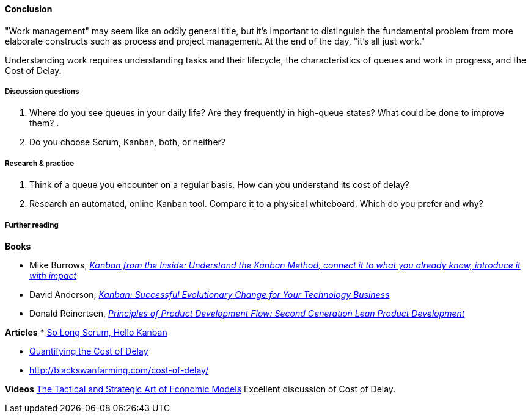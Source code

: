 ==== Conclusion
"Work management" may seem like an oddly general title, but it's important to distinguish the fundamental problem from more elaborate constructs such as process and project management. At the end of the day, "it's all just work."

Understanding work requires understanding tasks and their lifecycle, the characteristics of queues and work in progress, and the Cost of Delay.

===== Discussion questions

. Where do you see queues in your daily life? Are they frequently in high-queue states? What could be done to improve them?
.
. Do you choose Scrum, Kanban, both, or neither?

===== Research & practice

. Think of a queue you encounter on a regular basis. How can you understand its cost of delay?
. Research an automated, online Kanban tool. Compare it to a physical whiteboard. Which do you prefer and why?

===== Further reading
*Books*

* Mike Burrows, http://www.goodreads.com/book/show/23162381-kanban-from-the-inside[_Kanban from the Inside: Understand the Kanban Method, connect it to what you already know, introduce it with impact_]
* David Anderson, http://www.goodreads.com/book/show/8086552-kanban[_Kanban: Successful Evolutionary Change for Your Technology Business_]
* Donald Reinertsen, http://www.goodreads.com/book/show/6278270-the-principles-of-product-development-flow[_Principles of Product Development Flow: Second Generation Lean Product Development_]

*Articles*
* https://stormpath.com/blog/so-long-scrum-hello-kanban/[So Long Scrum, Hello Kanban]

* http://blackswanfarming.com/workshop-quantifying-the-cost-of-delay/[Quantifying the Cost of Delay]

* http://blackswanfarming.com/cost-of-delay/

*Videos*
http://www.infoq.com/presentations/Economic-Models[The Tactical and Strategic Art of Economic Models] Excellent discussion of Cost of Delay.
